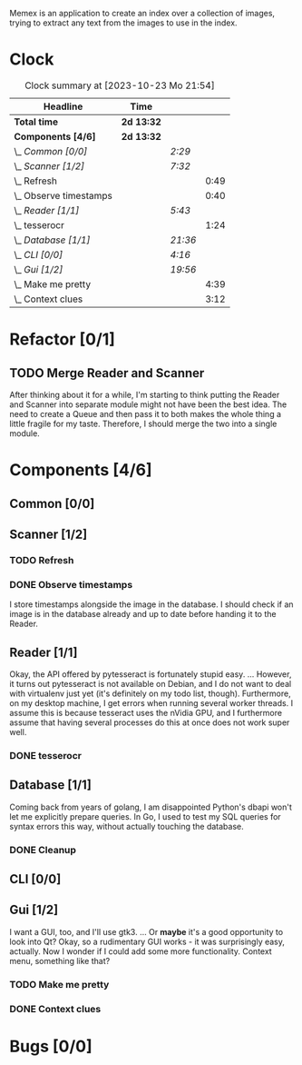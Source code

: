 # -*- mode: org; fill-column: 78; -*-
# Time-stamp: <2023-10-24 19:06:36 krylon>
#
#+TAGS: go(g) internals(i) ui(u) bug(b) feature(f)
#+TAGS: database(d) design(e), meditation(m)
#+TAGS: optimize(o) refactor(r) cleanup(c)
#+TODO: TODO(t)  RESEARCH(r) IMPLEMENT(i) TEST(e) | DONE(d) FAILED(f) CANCELLED(c)
#+TODO: MEDITATE(m) PLANNING(p) | SUSPENDED(s)
#+PRIORITIES: A G D

Memex is an application to create an index over a collection of
images, trying to extract any text from the images to use in the
index.

* Clock
  #+BEGIN: clocktable :scope file :maxlevel 202 :emphasize t
  #+CAPTION: Clock summary at [2023-10-23 Mo 21:54]
  | Headline                 | Time       |         |      |
  |--------------------------+------------+---------+------|
  | *Total time*             | *2d 13:32* |         |      |
  |--------------------------+------------+---------+------|
  | *Components [4/6]*       | *2d 13:32* |         |      |
  | \_  /Common [0/0]/       |            | /2:29/  |      |
  | \_  /Scanner [1/2]/      |            | /7:32/  |      |
  | \_    Refresh            |            |         | 0:49 |
  | \_    Observe timestamps |            |         | 0:40 |
  | \_  /Reader [1/1]/       |            | /5:43/  |      |
  | \_    tesserocr          |            |         | 1:24 |
  | \_  /Database [1/1]/     |            | /21:36/ |      |
  | \_  /CLI [0/0]/          |            | /4:16/  |      |
  | \_  /Gui [1/2]/          |            | /19:56/ |      |
  | \_    Make me pretty     |            |         | 4:39 |
  | \_    Context clues      |            |         | 3:12 |
  #+END:
* Refactor [0/1]
  :PROPERTIES:
  :COOKIE_DATA: todo recursive
  :VISIBILITY: children
  :END:
** TODO Merge Reader and Scanner
   After thinking about it for a while, I'm starting to think putting the
   Reader and Scanner into separate module might not have been the best
   idea. The need to create a Queue and then pass it to both makes the whole
   thing a little fragile for my taste.
   Therefore, I should merge the two into a single module.
* Components [4/6]
  :PROPERTIES:
  :COOKIE_DATA: todo recursive
  :VISIBILITY: children
  :END:
** Common [0/0]
   :LOGBOOK:
   CLOCK: [2023-10-07 Sa 16:48]--[2023-10-07 Sa 18:49] =>  2:01
   CLOCK: [2023-10-07 Sa 12:20]--[2023-10-07 Sa 12:48] =>  0:28
   :END:
** Scanner [1/2]
   :LOGBOOK:
   CLOCK: [2023-10-04 Mi 17:53]--[2023-10-04 Mi 19:53] =>  2:00
   CLOCK: [2023-09-30 Sa 18:15]--[2023-09-30 Sa 22:18] =>  4:03
   :END:
*** TODO Refresh
    :LOGBOOK:
    CLOCK: [2023-10-23 Mo 21:05]--[2023-10-23 Mo 21:54] =>  0:49
    CLOCK: [2023-10-23 Mo 20:33]--[2023-10-23 Mo 20:33] =>  0:00
    :END:
*** DONE Observe timestamps
    CLOSED: [2023-10-14 Sa 23:59]
    :LOGBOOK:
    CLOCK: [2023-10-14 Sa 19:10]--[2023-10-14 Sa 19:31] =>  0:21
    CLOCK: [2023-10-14 Sa 18:30]--[2023-10-14 Sa 18:49] =>  0:19
    :END:
    I store timestamps alongside the image in the database. I should check if
    an image is in the database already and up to date before handing it to
    the Reader.
** Reader [1/1]
   :LOGBOOK:
   CLOCK: [2023-10-11 Mi 17:50]--[2023-10-11 Mi 17:52] =>  0:02
   CLOCK: [2023-10-04 Mi 20:19]--[2023-10-05 Do 00:36] =>  4:17
   :END:
   Okay, the API offered by pytesseract is fortunately stupid easy.
   ... However, it turns out pytesseract is not available on Debian, and I do
   not want to deal with virtualenv just yet (it's definitely on my todo list,
   though).
   Furthermore, on my desktop machine, I get errors when running several
   worker threads. I assume this is because tesseract uses the nVidia GPU, and
   I furthermore assume that having several processes do this at once does not
   work super well.
*** DONE tesserocr
    CLOSED: [2023-10-12 Do 20:19]
    :LOGBOOK:
    CLOCK: [2023-10-11 Mi 17:52]--[2023-10-11 Mi 19:16] =>  1:24
    :END:
** Database [1/1]
   :LOGBOOK:
   CLOCK: [2023-10-23 Mo 11:37]--[2023-10-23 Mo 12:35] =>  0:58
   CLOCK: [2023-10-21 Sa 15:40]--[2023-10-21 Sa 16:48] =>  1:08
   CLOCK: [2023-10-14 Sa 14:15]--[2023-10-14 Sa 14:23] =>  0:08
   CLOCK: [2023-10-12 Do 14:50]--[2023-10-12 Do 20:16] =>  5:26
   CLOCK: [2023-10-08 So 21:05]--[2023-10-08 So 21:58] =>  0:53
   CLOCK: [2023-10-07 Sa 19:52]--[2023-10-07 Sa 22:52] =>  3:00
   CLOCK: [2023-10-06 Fr 19:25]--[2023-10-07 Sa 00:19] =>  4:54
   CLOCK: [2023-10-05 Do 19:37]--[2023-10-06 Fr 00:46] =>  5:09
   :END:
   Coming back from years of golang, I am disappointed Python's dbapi won't
   let me explicitly prepare queries. In Go, I used to test my SQL queries for
   syntax errors this way, without actually touching the database.
*** DONE Cleanup
    CLOSED: [2023-10-23 Mo 21:04]
** CLI [0/0]
   :LOGBOOK:
   CLOCK: [2023-10-10 Di 17:49]--[2023-10-10 Di 22:05] =>  4:16
   :END:
** Gui [1/2]
   :LOGBOOK:
   CLOCK: [2023-10-22 So 20:21]--[2023-10-22 So 21:35] =>  1:14
   CLOCK: [2023-10-22 So 16:44]--[2023-10-22 So 18:53] =>  2:09
   CLOCK: [2023-10-19 Do 18:31]--[2023-10-19 Do 19:30] =>  0:59
   CLOCK: [2023-10-18 Mi 17:40]--[2023-10-18 Mi 21:03] =>  3:23
   CLOCK: [2023-10-16 Mo 22:02]--[2023-10-17 Di 01:55] =>  3:53
   CLOCK: [2023-10-15 So 17:59]--[2023-10-15 So 18:26] =>  0:27
   :END:
   I want a GUI, too, and I'll use gtk3.
   ... Or *maybe* it's a good opportunity to look into Qt?
   Okay, so a rudimentary GUI works - it was surprisingly easy, actually. Now
   I wonder if I could add some more functionality. Context menu, something
   like that?
*** TODO Make me pretty
    :LOGBOOK:
    CLOCK: [2023-10-20 Fr 20:15]--[2023-10-21 Sa 00:54] =>  4:39
    :END:
*** DONE Context clues
    CLOSED: [2023-10-20 Fr 20:14]
    :LOGBOOK:
    CLOCK: [2023-10-20 Fr 18:05]--[2023-10-20 Fr 19:49] =>  1:44
    CLOCK: [2023-10-20 Fr 12:13]--[2023-10-20 Fr 13:41] =>  1:28
    :END:
* Bugs [0/0]
  :PROPERTIES:
  :COOKIE_DATA: todo recursive
  :VISIBILITY: children
  :END:


